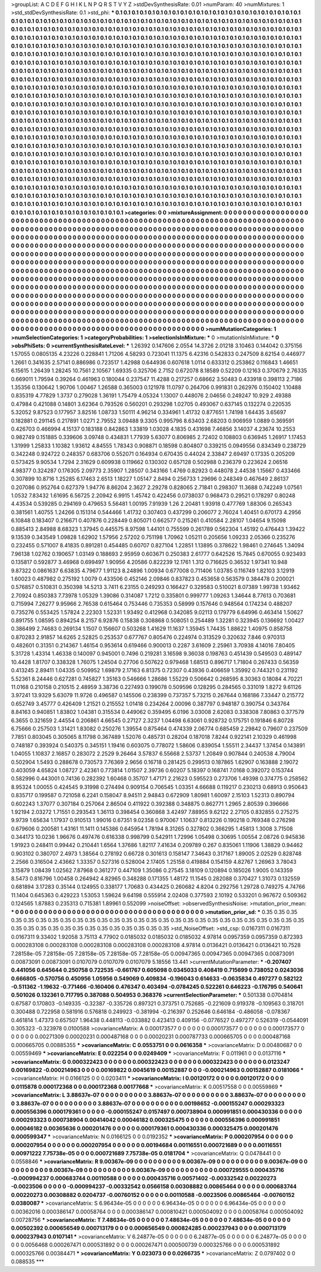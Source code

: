 >groupList:
A C D E F G H I K L
N P Q R S T V Y Z 
>stdDevSynthesisRate:
0.01 
>numParam:
40
>numMixtures:
1
>std_stdDevSynthesisRate:
0.1
>std_phi:
***
0.1 0.1 0.1 0.1 0.1 0.1 0.1 0.1 0.1 0.1
0.1 0.1 0.1 0.1 0.1 0.1 0.1 0.1 0.1 0.1
0.1 0.1 0.1 0.1 0.1 0.1 0.1 0.1 0.1 0.1
0.1 0.1 0.1 0.1 0.1 0.1 0.1 0.1 0.1 0.1
0.1 0.1 0.1 0.1 0.1 0.1 0.1 0.1 0.1 0.1
0.1 0.1 0.1 0.1 0.1 0.1 0.1 0.1 0.1 0.1
0.1 0.1 0.1 0.1 0.1 0.1 0.1 0.1 0.1 0.1
0.1 0.1 0.1 0.1 0.1 0.1 0.1 0.1 0.1 0.1
0.1 0.1 0.1 0.1 0.1 0.1 0.1 0.1 0.1 0.1
0.1 0.1 0.1 0.1 0.1 0.1 0.1 0.1 0.1 0.1
0.1 0.1 0.1 0.1 0.1 0.1 0.1 0.1 0.1 0.1
0.1 0.1 0.1 0.1 0.1 0.1 0.1 0.1 0.1 0.1
0.1 0.1 0.1 0.1 0.1 0.1 0.1 0.1 0.1 0.1
0.1 0.1 0.1 0.1 0.1 0.1 0.1 0.1 0.1 0.1
0.1 0.1 0.1 0.1 0.1 0.1 0.1 0.1 0.1 0.1
0.1 0.1 0.1 0.1 0.1 0.1 0.1 0.1 0.1 0.1
0.1 0.1 0.1 0.1 0.1 0.1 0.1 0.1 0.1 0.1
0.1 0.1 0.1 0.1 0.1 0.1 0.1 0.1 0.1 0.1
0.1 0.1 0.1 0.1 0.1 0.1 0.1 0.1 0.1 0.1
0.1 0.1 0.1 0.1 0.1 0.1 0.1 0.1 0.1 0.1
0.1 0.1 0.1 0.1 0.1 0.1 0.1 0.1 0.1 0.1
0.1 0.1 0.1 0.1 0.1 0.1 0.1 0.1 0.1 0.1
0.1 0.1 0.1 0.1 0.1 0.1 0.1 0.1 0.1 0.1
0.1 0.1 0.1 0.1 0.1 0.1 0.1 0.1 0.1 0.1
0.1 0.1 0.1 0.1 0.1 0.1 0.1 0.1 0.1 0.1
0.1 0.1 0.1 0.1 0.1 0.1 0.1 0.1 0.1 0.1
0.1 0.1 0.1 0.1 0.1 0.1 0.1 0.1 0.1 0.1
0.1 0.1 0.1 0.1 0.1 0.1 0.1 0.1 0.1 0.1
0.1 0.1 0.1 0.1 0.1 0.1 0.1 0.1 0.1 0.1
0.1 0.1 0.1 0.1 0.1 0.1 0.1 0.1 0.1 0.1
0.1 0.1 0.1 0.1 0.1 0.1 0.1 0.1 0.1 0.1
0.1 0.1 0.1 0.1 0.1 0.1 0.1 0.1 0.1 0.1
0.1 0.1 0.1 0.1 0.1 0.1 0.1 0.1 0.1 0.1
0.1 0.1 0.1 0.1 0.1 0.1 0.1 0.1 0.1 0.1
0.1 0.1 0.1 0.1 0.1 0.1 0.1 0.1 0.1 0.1
0.1 0.1 0.1 0.1 0.1 0.1 0.1 0.1 0.1 0.1
0.1 0.1 0.1 0.1 0.1 0.1 0.1 0.1 0.1 0.1
0.1 0.1 0.1 0.1 0.1 0.1 0.1 0.1 0.1 0.1
0.1 0.1 0.1 0.1 0.1 0.1 0.1 0.1 0.1 0.1
0.1 0.1 0.1 0.1 0.1 0.1 0.1 0.1 0.1 0.1
0.1 0.1 0.1 0.1 0.1 0.1 0.1 0.1 0.1 0.1
0.1 0.1 0.1 0.1 0.1 0.1 0.1 0.1 0.1 0.1
0.1 0.1 0.1 0.1 0.1 0.1 0.1 0.1 0.1 0.1
0.1 0.1 0.1 0.1 0.1 0.1 0.1 0.1 0.1 0.1
0.1 0.1 0.1 0.1 0.1 0.1 0.1 0.1 0.1 0.1
0.1 0.1 0.1 0.1 0.1 0.1 0.1 0.1 0.1 0.1
0.1 0.1 0.1 0.1 0.1 0.1 0.1 0.1 0.1 0.1
0.1 0.1 0.1 0.1 0.1 0.1 0.1 0.1 0.1 0.1
0.1 0.1 0.1 0.1 0.1 0.1 0.1 0.1 0.1 0.1
0.1 0.1 0.1 0.1 0.1 0.1 0.1 0.1 0.1 0.1
0.1 0.1 0.1 0.1 0.1 0.1 0.1 0.1 0.1 0.1
0.1 0.1 0.1 0.1 0.1 0.1 0.1 0.1 0.1 0.1
0.1 0.1 0.1 0.1 0.1 0.1 0.1 0.1 0.1 0.1
0.1 0.1 0.1 0.1 0.1 0.1 0.1 0.1 0.1 0.1
0.1 0.1 0.1 0.1 0.1 0.1 0.1 0.1 0.1 0.1
0.1 0.1 0.1 0.1 0.1 0.1 0.1 0.1 0.1 0.1
0.1 0.1 0.1 0.1 0.1 0.1 0.1 0.1 0.1 0.1
0.1 0.1 0.1 0.1 0.1 0.1 0.1 0.1 0.1 0.1
0.1 0.1 0.1 0.1 0.1 0.1 0.1 0.1 0.1 0.1
0.1 0.1 0.1 0.1 0.1 0.1 0.1 0.1 0.1 0.1
0.1 0.1 0.1 0.1 0.1 0.1 0.1 0.1 0.1 0.1
0.1 0.1 0.1 0.1 0.1 0.1 0.1 0.1 0.1 0.1
0.1 0.1 0.1 0.1 0.1 0.1 0.1 0.1 0.1 0.1
0.1 0.1 0.1 0.1 0.1 0.1 0.1 0.1 0.1 0.1
0.1 0.1 0.1 0.1 0.1 0.1 0.1 0.1 0.1 0.1
0.1 0.1 0.1 0.1 0.1 0.1 0.1 0.1 0.1 0.1
0.1 0.1 0.1 0.1 0.1 0.1 0.1 0.1 0.1 0.1
0.1 0.1 0.1 0.1 0.1 0.1 0.1 0.1 0.1 0.1
0.1 0.1 0.1 0.1 0.1 0.1 0.1 0.1 0.1 0.1
0.1 0.1 0.1 0.1 0.1 0.1 0.1 0.1 0.1 0.1
0.1 0.1 0.1 0.1 0.1 0.1 0.1 0.1 0.1 0.1
0.1 0.1 0.1 0.1 0.1 0.1 0.1 0.1 0.1 0.1
0.1 0.1 0.1 0.1 0.1 0.1 0.1 0.1 0.1 0.1
0.1 0.1 0.1 0.1 0.1 0.1 0.1 0.1 0.1 0.1
0.1 0.1 0.1 0.1 0.1 0.1 0.1 0.1 0.1 0.1
0.1 0.1 0.1 0.1 0.1 0.1 0.1 0.1 0.1 0.1
0.1 0.1 0.1 0.1 0.1 0.1 0.1 0.1 0.1 0.1
0.1 0.1 0.1 0.1 0.1 0.1 0.1 0.1 0.1 0.1
0.1 0.1 0.1 0.1 0.1 0.1 0.1 0.1 0.1 0.1
0.1 0.1 0.1 0.1 0.1 0.1 0.1 0.1 0.1 0.1
0.1 0.1 0.1 0.1 0.1 0.1 0.1 0.1 0.1 0.1
0.1 0.1 0.1 0.1 0.1 0.1 0.1 0.1 0.1 0.1
0.1 0.1 0.1 0.1 0.1 0.1 0.1 0.1 0.1 0.1
0.1 0.1 0.1 0.1 0.1 0.1 0.1 0.1 0.1 0.1
0.1 0.1 0.1 0.1 0.1 0.1 0.1 0.1 0.1 0.1
0.1 0.1 0.1 0.1 0.1 0.1 0.1 0.1 0.1 0.1
0.1 0.1 0.1 0.1 0.1 
>categories:
0 0
>mixtureAssignment:
0 0 0 0 0 0 0 0 0 0 0 0 0 0 0 0 0 0 0 0 0 0 0 0 0 0 0 0 0 0 0 0 0 0 0 0 0 0 0 0 0 0 0 0 0 0 0 0 0 0
0 0 0 0 0 0 0 0 0 0 0 0 0 0 0 0 0 0 0 0 0 0 0 0 0 0 0 0 0 0 0 0 0 0 0 0 0 0 0 0 0 0 0 0 0 0 0 0 0 0
0 0 0 0 0 0 0 0 0 0 0 0 0 0 0 0 0 0 0 0 0 0 0 0 0 0 0 0 0 0 0 0 0 0 0 0 0 0 0 0 0 0 0 0 0 0 0 0 0 0
0 0 0 0 0 0 0 0 0 0 0 0 0 0 0 0 0 0 0 0 0 0 0 0 0 0 0 0 0 0 0 0 0 0 0 0 0 0 0 0 0 0 0 0 0 0 0 0 0 0
0 0 0 0 0 0 0 0 0 0 0 0 0 0 0 0 0 0 0 0 0 0 0 0 0 0 0 0 0 0 0 0 0 0 0 0 0 0 0 0 0 0 0 0 0 0 0 0 0 0
0 0 0 0 0 0 0 0 0 0 0 0 0 0 0 0 0 0 0 0 0 0 0 0 0 0 0 0 0 0 0 0 0 0 0 0 0 0 0 0 0 0 0 0 0 0 0 0 0 0
0 0 0 0 0 0 0 0 0 0 0 0 0 0 0 0 0 0 0 0 0 0 0 0 0 0 0 0 0 0 0 0 0 0 0 0 0 0 0 0 0 0 0 0 0 0 0 0 0 0
0 0 0 0 0 0 0 0 0 0 0 0 0 0 0 0 0 0 0 0 0 0 0 0 0 0 0 0 0 0 0 0 0 0 0 0 0 0 0 0 0 0 0 0 0 0 0 0 0 0
0 0 0 0 0 0 0 0 0 0 0 0 0 0 0 0 0 0 0 0 0 0 0 0 0 0 0 0 0 0 0 0 0 0 0 0 0 0 0 0 0 0 0 0 0 0 0 0 0 0
0 0 0 0 0 0 0 0 0 0 0 0 0 0 0 0 0 0 0 0 0 0 0 0 0 0 0 0 0 0 0 0 0 0 0 0 0 0 0 0 0 0 0 0 0 0 0 0 0 0
0 0 0 0 0 0 0 0 0 0 0 0 0 0 0 0 0 0 0 0 0 0 0 0 0 0 0 0 0 0 0 0 0 0 0 0 0 0 0 0 0 0 0 0 0 0 0 0 0 0
0 0 0 0 0 0 0 0 0 0 0 0 0 0 0 0 0 0 0 0 0 0 0 0 0 0 0 0 0 0 0 0 0 0 0 0 0 0 0 0 0 0 0 0 0 0 0 0 0 0
0 0 0 0 0 0 0 0 0 0 0 0 0 0 0 0 0 0 0 0 0 0 0 0 0 0 0 0 0 0 0 0 0 0 0 0 0 0 0 0 0 0 0 0 0 0 0 0 0 0
0 0 0 0 0 0 0 0 0 0 0 0 0 0 0 0 0 0 0 0 0 0 0 0 0 0 0 0 0 0 0 0 0 0 0 0 0 0 0 0 0 0 0 0 0 0 0 0 0 0
0 0 0 0 0 0 0 0 0 0 0 0 0 0 0 0 0 0 0 0 0 0 0 0 0 0 0 0 0 0 0 0 0 0 0 0 0 0 0 0 0 0 0 0 0 0 0 0 0 0
0 0 0 0 0 0 0 0 0 0 0 0 0 0 0 0 0 0 0 0 0 0 0 0 0 0 0 0 0 0 0 0 0 0 0 0 0 0 0 0 0 0 0 0 0 0 0 0 0 0
0 0 0 0 0 0 0 0 0 0 0 0 0 0 0 0 0 0 0 0 0 0 0 0 0 0 0 0 0 0 0 0 0 0 0 0 0 0 0 0 0 0 0 0 0 0 0 0 0 0
0 0 0 0 0 0 0 0 0 0 0 0 0 0 0 
>numMutationCategories:
1
>numSelectionCategories:
1
>categoryProbabilities:
1 
>selectionIsInMixture:
***
0 
>mutationIsInMixture:
***
0 
>obsPhiSets:
0
>currentSynthesisRateLevel:
***
1.26392 0.147606 2.0554 14.3726 2.01218 3.10463 0.144042 0.375156 1.57055 0.0805135
4.23226 0.228841 1.71206 4.58293 0.723041 11.1375 6.42316 0.542833 0.247509 8.62154
0.446977 1.2661 0.341635 2.57141 0.886986 0.723517 1.42988 0.644936 0.607618 1.0114
0.633312 0.253862 0.116843 1.46651 6.15615 1.26439 1.28245 10.7561 2.10567 1.69335
0.325706 2.7152 0.672078 8.18589 0.52209 0.12163 0.370679 2.76335 0.669011 1.79594
0.39264 0.461963 0.180044 0.237547 11.4288 0.217257 0.68662 3.50483 0.433918 0.398113
2.7186 1.35356 0.130642 1.90706 1.00467 1.26588 0.365003 0.121978 11.0797 0.264706
0.991831 0.262976 0.150402 1.10488 0.835319 4.77829 1.3737 0.279028 1.36191 1.75479
4.05324 1.13007 0.448076 2.04656 0.249247 10.929 2.49388 0.47984 0.421088 0.14801
3.62364 0.793526 0.560201 0.293298 1.02705 0.493067 0.637145 0.132274 0.220535 5.32052
9.87523 0.177957 3.82516 1.08733 1.50111 4.96214 0.334961 1.41732 0.877651 1.74198
1.64435 3.65697 0.182881 0.291145 0.217891 1.0271 2.79552 3.09488 9.3305 0.995796
8.63403 2.68203 0.906959 1.0889 0.369591 0.426703 0.466994 4.15137 0.183188 0.842863
1.33819 1.03028 4.1835 0.431698 7.46856 3.14037 4.23674 10.2553 0.982749 0.151885
0.339606 3.09748 0.434831 1.77939 5.63077 0.806985 2.72402 0.108803 0.636945 1.26917
1.17453 1.31999 1.25833 1.10382 1.93612 4.84555 1.78343 0.908871 0.18598 0.804807
0.339215 0.0949556 0.834349 0.238729 0.342248 0.924722 0.248357 0.683706 0.552071 0.164934
0.670435 0.44024 2.33847 2.69497 0.17335 0.205209 0.573425 9.90534 1.7294 2.31629
0.609938 0.119662 0.130302 0.657128 0.502988 0.236379 0.223624 2.06516 4.98377 0.324287
0.176305 2.09773 2.35907 1.28507 0.343166 1.4769 0.82923 0.448078 2.44538 1.15667
0.433466 0.307899 10.8716 1.25285 6.17463 2.6513 1.18227 1.05147 2.8494 0.256733
1.29696 0.248349 0.467649 2.86137 0.207086 0.952764 0.627379 1.94776 8.86204 2.3627
2.29278 0.828065 2.71841 0.298307 11.3688 0.742249 1.07561 1.0532 7.83432 1.61695
6.56725 2.20942 6.9915 1.45742 0.422456 0.0738037 0.968473 0.29521 0.178297 0.80248
4.43534 0.539285 0.294169 0.479653 5.56481 1.00195 7.91939 1.26 2.20481 1.93918
0.477769 1.88306 0.265343 0.381561 1.40755 1.24266 0.151314 0.544466 1.41732 0.307403
0.437299 0.206077 2.76024 1.40451 0.670173 4.2956 6.10848 0.183407 0.216671 0.407876
0.228449 0.805071 0.662577 0.215261 0.410584 2.28107 1.04654 9.15098 0.885413 2.84988
8.68323 1.37945 0.445575 8.97598 1.44101 0.755599 0.261789 0.562304 1.45192 0.476443
1.39422 9.13539 0.343549 1.09828 1.62902 1.57956 2.57202 0.751198 1.70962 1.05211
0.205656 1.09233 2.05366 0.235276 0.232455 0.571007 8.41835 0.891281 0.454485 0.60707
0.827104 1.22851 1.13895 0.378622 1.98461 0.274645 1.34094 7.96138 1.02762 0.190657
1.03149 0.188693 2.95959 0.603671 0.250383 2.61777 0.642526 15.7845 0.670055 0.923493
0.135817 0.592877 3.46968 0.699497 1.90956 4.20586 0.822239 12.1761 1.312 0.716625
0.36532 1.97341 10.948 9.87322 0.0861637 6.63835 4.79677 1.91123 8.24896 1.00934
0.677008 0.711406 1.03785 0.116749 1.82103 3.12919 1.60023 0.487982 0.275192 1.0079
0.433506 0.452146 2.09846 0.837823 0.453658 0.563579 0.384478 0.200021 0.576857 0.510831
0.350398 14.5213 3.7411 6.23155 0.249293 0.166427 0.329583 0.510021 8.07389 1.99738
1.93462 2.70924 0.850383 7.73978 1.05329 1.39086 0.314087 1.7212 0.335801 0.999777
1.09263 1.34644 8.77613 0.703681 0.715994 7.26277 9.95966 2.76538 0.615464 0.753446
0.735353 0.58999 0.157646 0.948564 0.174234 0.488207 0.735276 0.553425 1.57824 2.22303
1.52331 1.93492 0.412968 0.342085 9.02113 0.179779 6.64996 0.463414 1.50627 0.891755
1.08595 0.894254 8.2157 6.92876 0.15838 0.308868 0.508051 0.254489 1.32281 0.323945
0.136692 1.00427 0.386499 2.74683 0.269134 1.1507 0.156607 0.503268 1.41629 11.1637
1.35945 1.74435 1.88622 1.40975 0.858758 0.870283 2.91857 14.6265 2.52825 0.253537
0.677767 0.805476 0.224974 0.313529 0.320632 7.846 0.970313 0.482601 0.31351 0.214367
1.46154 0.953614 0.619466 0.900013 0.2287 3.61609 2.25961 3.70938 4.14016 7.80405
5.31728 1.43314 1.46338 0.140097 0.945001 0.7496 0.219281 3.16598 9.36038 0.198763
0.451439 0.549503 0.489147 10.4428 1.81707 0.338328 1.76075 1.24504 0.27706 0.507622
0.979468 1.68513 0.896717 1.71804 0.267433 0.56359 0.413245 2.89411 1.04335 0.509952
1.69879 2.17163 6.81375 0.72307 0.43936 0.406659 1.35992 0.744321 0.231192 5.52361
8.24446 0.627281 0.745827 1.35163 0.546666 1.28686 1.55229 0.506642 0.268595 8.30363
0.18084 4.70221 11.0168 0.210158 0.210515 2.48959 3.38736 0.227493 0.199078 0.509596
0.128295 0.284565 0.331019 1.8272 9.61126 3.97241 13.9329 5.63079 11.9726 0.496587
0.145506 0.238399 0.737357 5.73215 0.267644 0.168186 7.33447 0.215772 0.652749 3.45777
0.426409 1.21521 0.215552 1.01418 0.234264 2.00096 0.387797 0.948187 0.390754 0.343764
8.84163 0.940851 1.83802 1.04381 0.315534 0.449062 0.359495 6.0196 3.03008 2.62083
0.338308 7.80863 0.377579 6.3655 0.321659 2.44554 0.206861 4.66545 0.27127 2.3237
1.04498 6.63061 0.928732 0.175751 0.191846 6.80728 6.75666 0.257503 1.31421 1.83082
0.250276 1.39554 0.875464 0.474339 2.06774 0.685459 2.29842 0.79607 0.237509 7.7851
0.803045 0.305065 8.11798 0.367489 1.52076 0.485731 0.28204 0.187018 7.8244 0.922141
2.10329 0.461998 0.748187 0.393924 0.540375 0.345151 1.19416 0.603075 0.778072 1.58606
0.839054 1.55511 2.34437 1.37454 0.143891 1.04055 1.10837 2.16857 0.283072 2.2529
9.26464 3.57837 6.55668 2.53737 1.20849 0.907844 0.240538 4.79004 0.502904 1.5493
0.288678 0.730573 7.76369 2.9656 0.16718 0.281425 0.299513 0.187865 1.62907 0.163888
2.19072 0.403059 4.65824 1.08727 2.42361 0.773814 1.01507 2.39736 0.60207 5.18397
0.168741 7.0168 0.392072 0.153744 0.582996 0.443001 0.74136 0.282392 1.60468 0.35707
1.47171 2.21623 0.595523 0.273706 1.49398 0.374775 0.258562 8.95324 1.00055 0.424545
9.31998 0.274494 0.909154 0.706545 1.03351 4.66688 0.119217 0.230213 0.68913 0.950643
0.835717 0.199587 0.721058 6.2241 0.158047 8.94511 2.94843 0.672909 1.80981 1.60097
2.15103 1.52313 0.890794 0.602243 1.37077 0.307184 0.257064 2.86504 0.411922 0.392388
0.348875 0.862771 1.2965 2.80539 0.396666 1.92194 2.03272 1.71551 0.293543 1.36113
0.398454 0.360868 3.42497 7.88955 9.62122 2.27105 0.832855 0.275275 9.9739 1.65634
1.17937 0.910513 1.99016 0.67351 9.02358 0.970067 1.10637 0.813226 0.190218 0.769348
0.276298 0.679606 0.200581 1.43161 11.1411 0.145386 0.645954 1.78194 8.31265 0.327802
0.366295 1.45813 1.3008 3.71508 0.344173 10.0236 1.96676 0.497476 0.616338 0.998799
0.542911 1.72996 1.05498 0.30695 1.00554 2.08726 0.945836 1.91923 0.248411 0.99442
0.210441 1.6564 1.37686 1.82117 7.41634 0.209789 0.267 0.835061 1.11906 1.38829
0.94462 0.903102 0.380707 2.4973 1.38564 0.278192 0.66728 0.301613 0.158147 7.34643
0.317167 1.89005 2.02529 0.828748 2.2566 0.316504 2.43662 1.33357 0.527316 0.528004
2.17405 1.25158 0.419884 0.154159 4.82767 1.26963 3.78043 3.15879 1.08439 1.02562
7.87968 0.361277 0.447109 1.35086 0.27545 3.18109 0.120894 0.185026 1.9005 0.143359
8.5473 0.816796 1.00458 0.264942 4.82965 0.348288 0.171355 1.48172 11.1545 0.282088
0.370427 1.31073 0.132559 0.681894 3.17283 0.35144 0.124955 0.338177 1.70683 0.434425
0.260682 4.8204 0.292756 1.29728 0.749275 4.74766 11.1404 0.645363 0.429223 1.53053
1.59624 9.64198 0.555914 2.02408 0.377593 2.10192 0.533201 0.967672 0.509362 0.124565
1.87883 0.235313 0.715381 1.89961 0.552099 
>noiseOffset:
>observedSynthesisNoise:
>mutation_prior_mean:
***
0 0 0 0 0 0 0 0 0 0
0 0 0 0 0 0 0 0 0 0
0 0 0 0 0 0 0 0 0 0
0 0 0 0 0 0 0 0 0 0
>mutation_prior_sd:
***
0.35 0.35 0.35 0.35 0.35 0.35 0.35 0.35 0.35 0.35
0.35 0.35 0.35 0.35 0.35 0.35 0.35 0.35 0.35 0.35
0.35 0.35 0.35 0.35 0.35 0.35 0.35 0.35 0.35 0.35
0.35 0.35 0.35 0.35 0.35 0.35 0.35 0.35 0.35 0.35
>std_NoiseOffset:
>std_csp:
0.0167311 0.0167311 0.0167311 9.33402 1.92058 3.75113 4.77902 0.0185032 0.0185032 0.0185032
4.97814 0.0957359 0.0957359 0.872393 0.000283108 0.000283108 0.000283108 0.000283108 0.000283108 4.97814
0.0136421 0.0136421 0.0136421 10.7528 7.28158e-05 7.28158e-05 7.28158e-05 7.28158e-05 7.28158e-05 0.00947365
0.00947365 0.00947365 0.00873091 0.00873091 0.00873091 0.0107079 0.0107079 0.0107079 5.18556 13.441
>currentMutationParameter:
***
-0.207407 0.441056 0.645644 0.250758 0.722535 -0.661767 0.605098 0.0345033 0.408419 0.715699
0.738052 0.0243036 0.666805 -0.570756 0.450956 1.05956 0.549069 0.409834 -0.196043 0.614633
-0.0635834 0.497277 0.582122 -0.511362 -1.19632 -0.771466 -0.160406 0.476347 0.403494 -0.0784245
0.522261 0.646223 -0.176795 0.540641 0.501026 0.132361 0.717795 0.387088 0.504953 0.368376
>currentSelectionParameter:
***
0.501338 0.0704814 0.67587 0.170803 -0.149335 -0.32387 -0.335726 0.897321 0.373751 0.752685
-0.221609 0.919378 -0.109563 0.318701 0.300488 0.722958 0.581916 0.576818 0.249923 -0.381994
-0.216397 0.252646 0.646184 -0.486058 -0.078367 0.461814 1.47373 0.657507 1.96438 0.448113
-0.033882 0.423413 0.409156 -0.0776527 0.497277 0.526319 -0.0544091 0.305323 -0.323978 0.0100588
>covarianceMatrix:
A
0.000173577	0	0	0	0	0	
0	0.000173577	0	0	0	0	
0	0	0.000173577	0	0	0	
0	0	0	0.00271309	0.00020231	0.000487168	
0	0	0	0.00020231	0.000787733	0.000665705	
0	0	0	0.000487168	0.000665705	0.00885355	
***
>covarianceMatrix:
C
0.0553751	0	
0	0.0616358	
***
>covarianceMatrix:
D
0.00480687	0	
0	0.00559469	
***
>covarianceMatrix:
E
0.022254	0	
0	0.0249409	
***
>covarianceMatrix:
F
0.011961	0	
0	0.0137116	
***
>covarianceMatrix:
G
0.000322423	0	0	0	0	0	
0	0.000322423	0	0	0	0	
0	0	0.000322423	0	0	0	
0	0	0	0.0123247	0.00169822	-0.000214963	
0	0	0	0.00169822	0.0045619	0.00152887	
0	0	0	-0.000214963	0.00152887	0.0181066	
***
>covarianceMatrix:
H
0.0166125	0	
0	0.0203411	
***
>covarianceMatrix:
I
0.00120172	0	0	0	
0	0.00120172	0	0	
0	0	0.0115878	0.000172368	
0	0	0.000172368	0.00177668	
***
>covarianceMatrix:
K
0.00517558	0	
0	0.00559869	
***
>covarianceMatrix:
L
3.88637e-07	0	0	0	0	0	0	0	0	0	
0	3.88637e-07	0	0	0	0	0	0	0	0	
0	0	3.88637e-07	0	0	0	0	0	0	0	
0	0	0	3.88637e-07	0	0	0	0	0	0	
0	0	0	0	3.88637e-07	0	0	0	0	0	
0	0	0	0	0	0.00198652	-0.000155247	0.000293323	0.000556396	0.000179361	
0	0	0	0	0	-0.000155247	0.0157497	0.000738904	0.000991851	0.000430336	
0	0	0	0	0	0.000293323	0.000738904	0.00414042	0.00046182	0.000325475	
0	0	0	0	0	0.000556396	0.000991851	0.00046182	0.00365636	0.000201476	
0	0	0	0	0	0.000179361	0.000430336	0.000325475	0.000201476	0.000599347	
***
>covarianceMatrix:
N
0.0166125	0	
0	0.0192352	
***
>covarianceMatrix:
P
0.000207954	0	0	0	0	0	
0	0.000207954	0	0	0	0	
0	0	0.000207954	0	0	0	
0	0	0	0.00194684	0.00116551	0.000721689	
0	0	0	0.00116551	0.00971222	7.75738e-05	
0	0	0	0.000721689	7.75738e-05	0.0181704	
***
>covarianceMatrix:
Q
0.0478441	0	
0	0.0558846	
***
>covarianceMatrix:
R
9.00367e-09	0	0	0	0	0	0	0	0	0	
0	9.00367e-09	0	0	0	0	0	0	0	0	
0	0	9.00367e-09	0	0	0	0	0	0	0	
0	0	0	9.00367e-09	0	0	0	0	0	0	
0	0	0	0	9.00367e-09	0	0	0	0	0	
0	0	0	0	0	0.000729555	0.000435716	-0.000994237	0.000683744	0.00110588	
0	0	0	0	0	0.000435716	0.00571402	-0.00332542	0.00220273	-0.0023506	
0	0	0	0	0	-0.000994237	-0.00332542	0.0566158	0.00308882	0.00865464	
0	0	0	0	0	0.000683744	0.00220273	0.00308882	0.0204737	-0.00760152	
0	0	0	0	0	0.00110588	-0.0023506	0.00865464	-0.00760152	0.0380087	
***
>covarianceMatrix:
S
6.96434e-05	0	0	0	0	0	
0	6.96434e-05	0	0	0	0	
0	0	6.96434e-05	0	0	0	
0	0	0	0.00362016	0.000386147	0.00058764	
0	0	0	0.000386147	0.000810421	0.000504092	
0	0	0	0.00058764	0.000504092	0.00728756	
***
>covarianceMatrix:
T
7.48634e-05	0	0	0	0	0	
0	7.48634e-05	0	0	0	0	
0	0	7.48634e-05	0	0	0	
0	0	0	0.00502392	0.000656549	0.000713179	
0	0	0	0.000656549	0.000824285	0.000237943	
0	0	0	0.000713179	0.000237943	0.0107141	
***
>covarianceMatrix:
V
6.24877e-05	0	0	0	0	0	
0	6.24877e-05	0	0	0	0	
0	0	6.24877e-05	0	0	0	
0	0	0	0.0056468	0.000267471	0.000531892	
0	0	0	0.000267471	0.000500739	0.000325766	
0	0	0	0.000531892	0.000325766	0.00384471	
***
>covarianceMatrix:
Y
0.023073	0	
0	0.0266735	
***
>covarianceMatrix:
Z
0.0797402	0	
0	0.088535	
***
